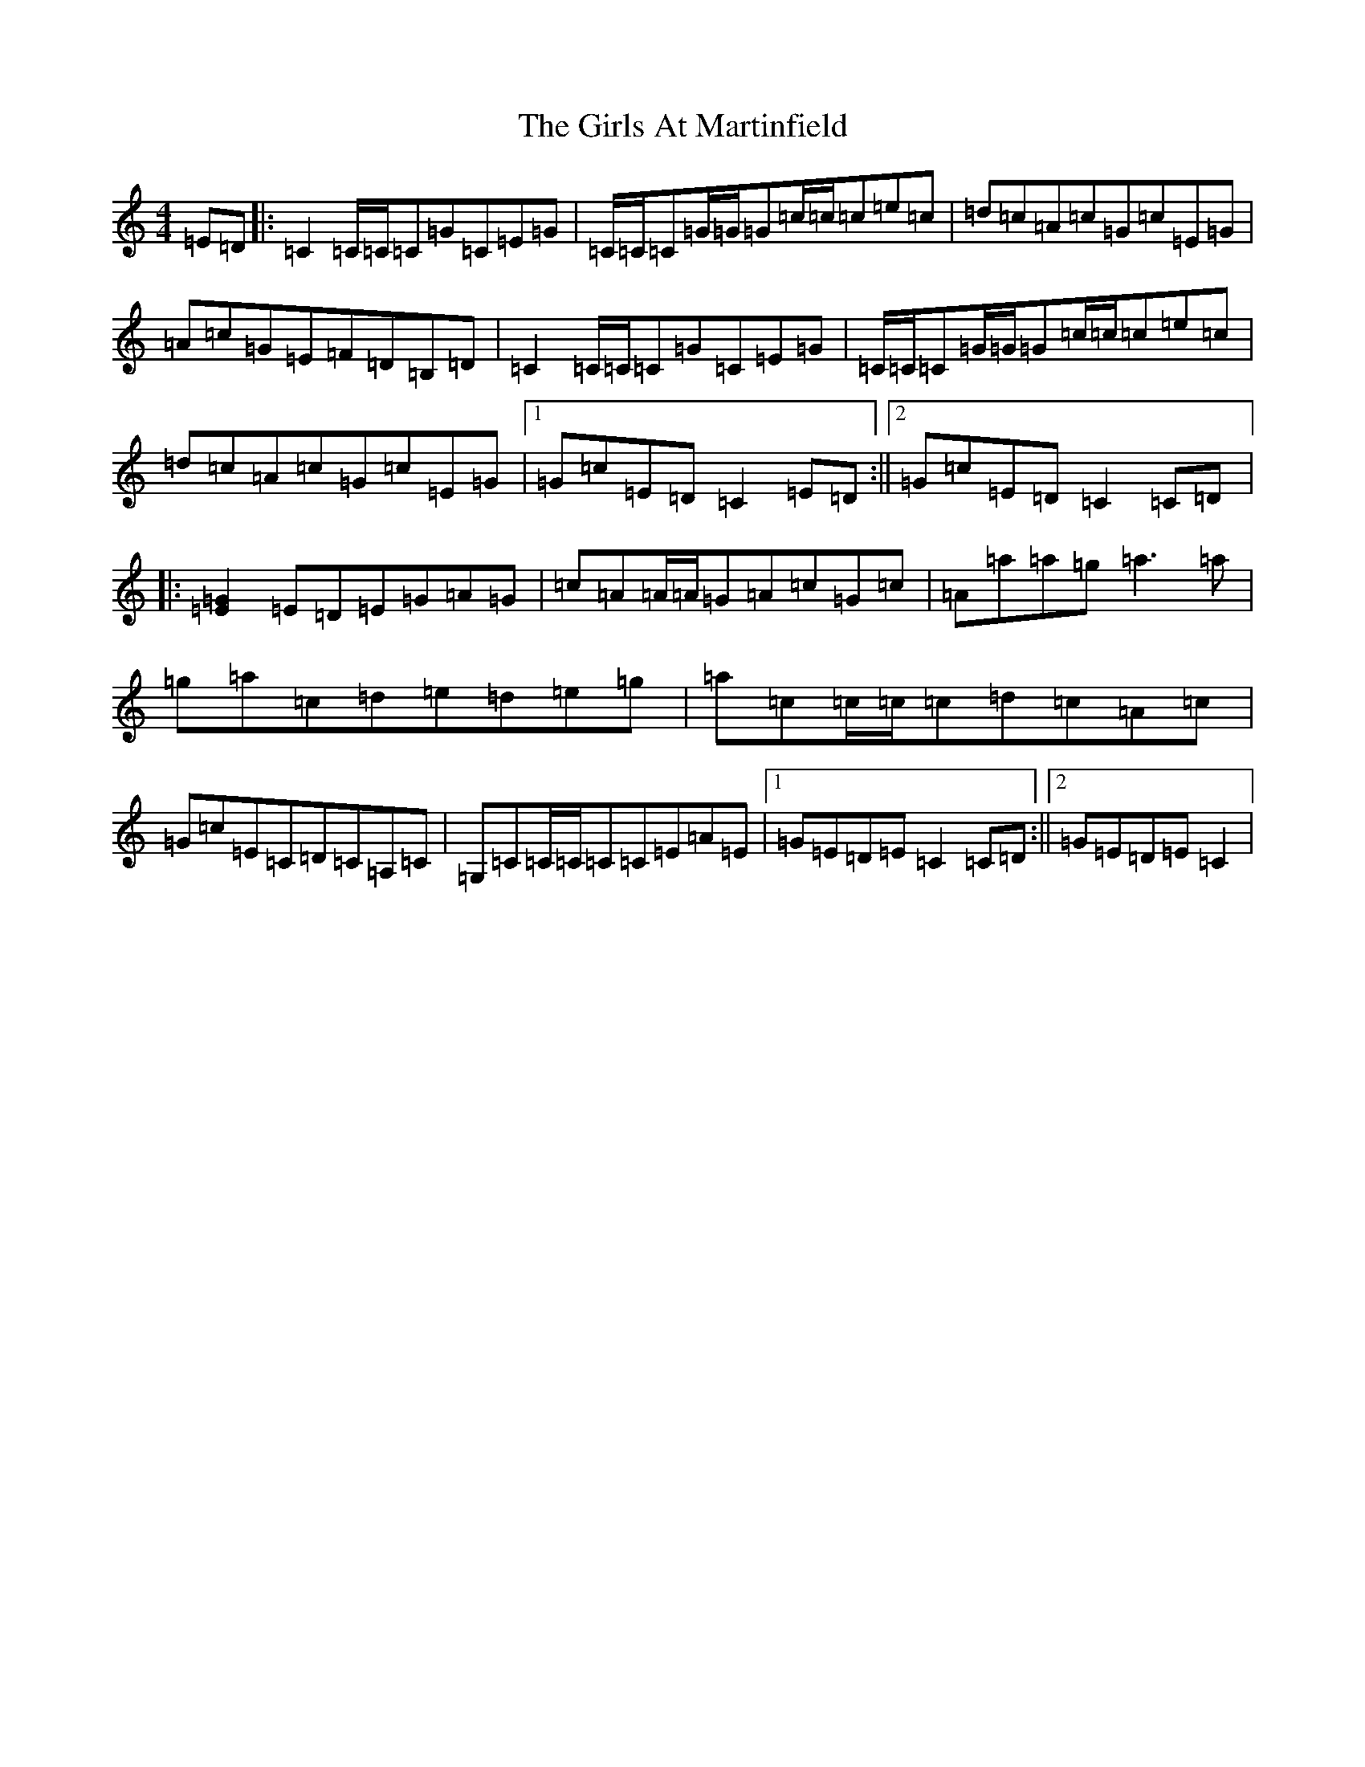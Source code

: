 X: 7984
T: Girls At Martinfield, The
S: https://thesession.org/tunes/4942#setting4942
R: reel
M:4/4
L:1/8
K: C Major
=E=D|:=C2=C/2=C/2=C=G=C=E=G|=C/2=C/2=C=G/2=G/2=G=c/2=c/2=c=e=c|=d=c=A=c=G=c=E=G|=A=c=G=E=F=D=B,=D|=C2=C/2=C/2=C=G=C=E=G|=C/2=C/2=C=G/2=G/2=G=c/2=c/2=c=e=c|=d=c=A=c=G=c=E=G|1=G=c=E=D=C2=E=D:||2=G=c=E=D=C2=C=D|:[=E2=G2]=E=D=E=G=A=G|=c=A=A/2=A/2=G=A=c=G=c|=A=a=a=g=a3=a|=g=a=c=d=e=d=e=g|=a=c=c/2=c/2=c=d=c=A=c|=G=c=E=C=D=C=A,=C|=G,=C=C/2=C/2=C=C=E=A=E|1=G=E=D=E=C2=C=D:||2=G=E=D=E=C2|